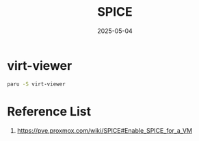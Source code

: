 :PROPERTIES:
:ID:       0407235a-6de7-47de-93a8-074cff1b35ae
:END:
#+title: SPICE
#+date: 2025-05-04
* virt-viewer
#+begin_src bash
  paru -S virt-viewer
#+end_src
* Reference List
1. https://pve.proxmox.com/wiki/SPICE#Enable_SPICE_for_a_VM
